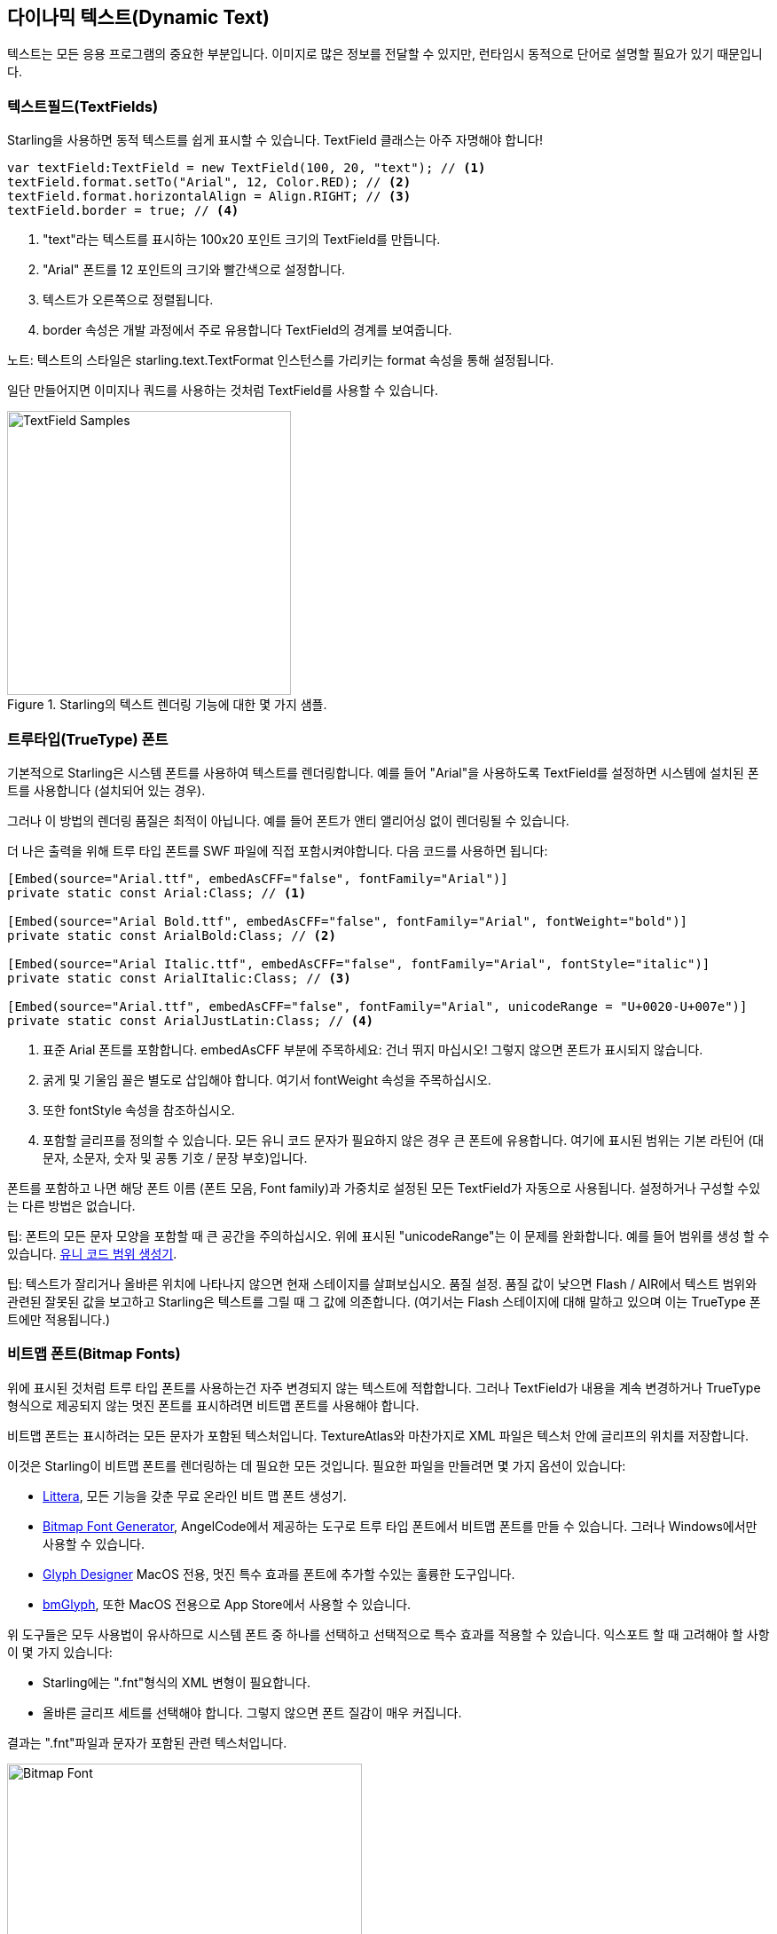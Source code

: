 == 다이나믹 텍스트(Dynamic Text)
ifndef::imagesdir[:imagesdir: ../../img]

텍스트는 모든 응용 프로그램의 중요한 부분입니다.
이미지로 많은 정보를 전달할 수 있지만, 런타임시 동적으로 단어로 설명할 필요가 있기 때문입니다.

=== 텍스트필드(TextFields)

Starling을 사용하면 동적 텍스트를 쉽게 표시할 수 있습니다.
TextField 클래스는 아주 자명해야 합니다!

[source, as3]
----
var textField:TextField = new TextField(100, 20, "text"); // <1>
textField.format.setTo("Arial", 12, Color.RED); // <2>
textField.format.horizontalAlign = Align.RIGHT; // <3>
textField.border = true; // <4>
----
<1> "text"라는 텍스트를 표시하는 100x20 포인트 크기의 TextField를 만듭니다.
<2> "Arial" 폰트를 12 포인트의 크기와 빨간색으로 설정합니다.
<3> 텍스트가 오른쪽으로 정렬됩니다.
<4> border 속성은 개발 과정에서 주로 유용합니다 TextField의 경계를 보여줍니다.

노트: 텍스트의 스타일은 starling.text.TextFormat 인스턴스를 가리키는 format 속성을 통해 설정됩니다.

일단 만들어지면 이미지나 쿼드를 사용하는 것처럼 TextField를 사용할 수 있습니다.

.Starling의 텍스트 렌더링 기능에 대한 몇 가지 샘플.
image::textfield-samples.png[TextField Samples, 320]

=== 트루타입(TrueType) 폰트

기본적으로 Starling은 시스템 폰트를 사용하여 텍스트를 렌더링합니다.
예를 들어 "Arial"을 사용하도록 TextField를 설정하면 시스템에 설치된 폰트를 사용합니다 (설치되어 있는 경우).

그러나 이 방법의 렌더링 품질은 최적이 아닙니다.
예를 들어 폰트가 앤티 앨리어싱 없이 렌더링될 수 있습니다.

더 나은 출력을 위해 트루 타입 폰트를 SWF 파일에 직접 포함시켜야합니다.
다음 코드를 사용하면 됩니다:

[source, as3]
----
[Embed(source="Arial.ttf", embedAsCFF="false", fontFamily="Arial")]
private static const Arial:Class; // <1>

[Embed(source="Arial Bold.ttf", embedAsCFF="false", fontFamily="Arial", fontWeight="bold")]
private static const ArialBold:Class; // <2>

[Embed(source="Arial Italic.ttf", embedAsCFF="false", fontFamily="Arial", fontStyle="italic")]
private static const ArialItalic:Class; // <3>

[Embed(source="Arial.ttf", embedAsCFF="false", fontFamily="Arial", unicodeRange = "U+0020-U+007e")]
private static const ArialJustLatin:Class; // <4>
----
<1> 표준 Arial 폰트를 포함합니다. embedAsCFF 부분에 주목하세요: 건너 뛰지 마십시오! 그렇지 않으면 폰트가 표시되지 않습니다.
<2> 굵게 및 기울임 꼴은 별도로 삽입해야 합니다. 여기서 fontWeight 속성을 주목하십시오.
<3> 또한 fontStyle 속성을 참조하십시오.
<4> 포함할 글리프를 정의할 수 있습니다. 모든 유니 코드 문자가 필요하지 않은 경우 큰 폰트에 유용합니다. 여기에 표시된 범위는 기본 라틴어 (대문자, 소문자, 숫자 및 공통 기호 / 문장 부호)입니다.

폰트를 포함하고 나면 해당 폰트 이름 (폰트 모음, Font family)과 가중치로 설정된 모든 TextField가 자동으로 사용됩니다.
설정하거나 구성할 수있는 다른 방법은 없습니다.

팁: 폰트의 모든 문자 모양을 포함할 때 큰 공간을 주의하십시오. 위에 표시된 "unicodeRange"는 이 문제를 완화합니다. 예를 들어 범위를 생성 할 수 있습니다. http://renaun.com/blog/2011/10/flash-embed-font-unicode-range-generator[유니 코드 범위 생성기].

팁: 텍스트가 잘리거나 올바른 위치에 나타나지 않으면 현재 스테이지를 살펴보십시오. 품질 설정. 품질 값이 낮으면 Flash / AIR에서 텍스트 범위와 관련된 잘못된 값을 보고하고 Starling은 텍스트를 그릴 때 그 값에 의존합니다.
(여기서는 Flash 스테이지에 대해 말하고 있으며 이는 TrueType 폰트에만 적용됩니다.)

=== 비트맵 폰트(Bitmap Fonts)

위에 표시된 것처럼 트루 타입 폰트를 사용하는건 자주 변경되지 않는 텍스트에 적합합니다.
그러나 TextField가 내용을 계속 변경하거나 TrueType 형식으로 제공되지 않는 멋진 폰트를 표시하려면 비트맵 폰트를 사용해야 합니다.

비트맵 폰트는 표시하려는 모든 문자가 포함된 텍스처입니다.
TextureAtlas와 마찬가지로 XML 파일은 텍스처 안에 글리프의 위치를 저장합니다.

이것은 Starling이 비트맵 폰트를 렌더링하는 데 필요한 모든 것입니다.
필요한 파일을 만들려면 몇 가지 옵션이 있습니다:

* http://kvazars.com/littera/[Littera], 모든 기능을 갖춘 무료 온라인 비트 맵 폰트 생성기.
* http://www.angelcode.com/products/bmfont/[Bitmap Font Generator], AngelCode에서 제공하는 도구로 트루 타입 폰트에서 비트맵 폰트를 만들 수 있습니다. 그러나 Windows에서만 사용할 수 있습니다.
* http://glyphdesigner.71squared.com[Glyph Designer] MacOS 전용, 멋진 특수 효과를 폰트에 추가할 수있는 훌륭한 도구입니다.
* http://www.bmglyph.com[bmGlyph], 또한 MacOS 전용으로 App Store에서 사용할 수 있습니다.

위 도구들은 모두 사용법이 유사하므로 시스템 폰트 중 하나를 선택하고 선택적으로 특수 효과를 적용할 수 있습니다.
익스포트 할 때 고려해야 할 사항이 몇 가지 있습니다:

* Starling에는 ".fnt"형식의 XML 변형이 필요합니다.
* 올바른 글리프 세트를 선택해야 합니다. 그렇지 않으면 폰트 질감이 매우 커집니다.

결과는 ".fnt"파일과 문자가 포함된 관련 텍스처입니다.

.색상 및 그림자가 포함 된 비트 맵 폰트.
image::desyrel-font.png[Bitmap Font, 400]

이러한 폰트를 Starling에서 사용할 수 있도록 하려면 SWF에 포함하고 TextField 클래스에 등록할 수 있습니다.

[source, as3]
----
[Embed(source="font.png")]
public static const FontTexture:Class;

[Embed(source="font.fnt", mimeType="application/octet-stream")]
public static const FontXml:Class;

var texture:Texture = Texture.fromEmbeddedAsset(FontTexture);
var xml:XML = XML(new FontXml());
var font:BitmapFont = new BitmapFont(texture, xml); // <1>

TextField.registerCompositor(font); // <2>
----
<1> BitmapFont 클래스의 인스턴스를 만듭니다.
<2> TextField 클래스에 폰트를 등록합니다.

비트맵 폰트 인스턴스가 TextField 클래스에 등록되면 더 이상 필요하지 않습니다.
Starling은 해당 이름의 폰트를 사용하는 TextField를 발견하면 해당 폰트를 선택합니다. 여기처럼:

[source, as3]
----
var textField:TextField = new TextField(100, 20, "Hello World");
textField.format.font = "fontName"; // <1>
textField.format.fontSize = BitmapFont.NATIVE_SIZE; // <2>
----
<1> 폰트를 사용하려면 폰트 이름을 참조하십시오. 기본적으로 XML 파일의 얼굴 속성에 저장됩니다.
<2> 비트맵 폰트는 폰트 텍스처를 만드는 데 사용된 것과 동일한 크기로 표시 될 때 가장 잘 보입니다. 수동으로 그 크기를 할당할 수 있습니다. 그러나 NATIVE_SIZE 상수를 통해 Starling이 이를 수행하게하는 것이 더 좋습니다.

==== 더 알아보기

꼭알아야 할 것이 한 가지 더 있습니다.
비트맵 폰트가 단일 색상 (예: 일반 트루 타입 폰트 색상 효과 없음)을 사용하는 경우 글리프를 순수한 흰색으로 내보내야 합니다.
그런 다음 TextField의 format.color 속성을 사용하여 런타임에 폰트를 임의의 색상으로 채울 수 있습니다 (텍스처의 RGB 채널을 곱하는 것만으로).

반면에 폰트에 위의 샘플 이미지와 같은 색상이 포함되어 있으면 TextField의 format.color 속성을 흰색 (Color.WHITE)으로 설정해야 합니다.
이렇게하면 TextField의 색조가 텍스처 색에 영향을 미치지 않습니다.

팁: 최적의 성능을 위해 텍스쳐 아틀라스에 폰트 텍스처를 추가할 수도 있습니다!
이렇게 하면 텍스트를 일반 이미지와 함께 배치하여 그리기 호출을 더 줄일 수 있습니다.

==== MINI 폰트

Starling에는 실제로 매우 가벼운 비트맵 폰트 하나가 포함되어 있습니다.
그것은 아마도 어떤 미인 대회에서도 이기지 못할 것입니다.
하지만 프로토 타입에 텍스트를 표시해야 하거나 디버그 출력을 위해 필요할 때 완벽합니다.

."MINI" 비트맵 폰트.
image::mini-font.png[BitmapFont.MINI, 396]

내가 'lightweight'라고 말할 때는 각 글자가 5픽셀이라는걸 의미합니다.
하지만 트릭을 사용하면 원래 크기의 200%까지 확장할 수 있습니다.

[source, as3]
----
var textField:TextField = new TextField(100, 10, "The quick brown fox ...");
textField.format.font = BitmapFont.MINI; // <1>
textField.format.fontSize = BitmapFont.NATIVE_SIZE * 2; // <2>
----
<1> MINI 폰트를 사용하십시오.
<2> 네이티브 크기의 정확히 두 배를 사용하십시오. 폰트는 가장 가까이 이웃한 스케일링을 사용하므로 선명하게 유지됩니다!
